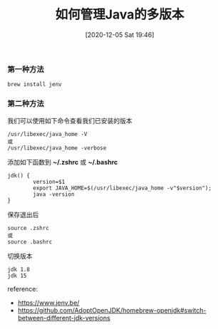 #+TITLE: 如何管理Java的多版本
#+DATE: [2020-12-05 Sat 19:46]


*** 第一种方法
#+BEGIN_EXAMPLE
brew install jenv
#+END_EXAMPLE

*** 第二种方法
我们可以使用如下命令查看我们已安装的版本
#+BEGIN_EXAMPLE
/usr/libexec/java_home -V
或
/usr/libexec/java_home -verbose
#+END_EXAMPLE

添加如下函数到 *~/.zshrc* 或 *~/.bashrc*
#+BEGIN_EXAMPLE
jdk() {
        version=$1
        export JAVA_HOME=$(/usr/libexec/java_home -v"$version");
        java -version
}
#+END_EXAMPLE
保存退出后
#+BEGIN_EXAMPLE
source .zshrc
或
source .bashrc
#+END_EXAMPLE

切换版本
#+BEGIN_EXAMPLE
jdk 1.8
jdk 15
#+END_EXAMPLE


reference:
+ https://www.jenv.be/
+ https://github.com/AdoptOpenJDK/homebrew-openjdk#switch-between-different-jdk-versions
